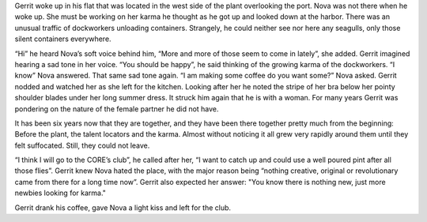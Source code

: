 Gerrit woke up in his flat that was located in the west side of the plant
overlooking the port. Nova was not there when he woke up. She must be working on
her karma he thought as he got up and looked down at the harbor. There was an
unusual traffic of dockworkers unloading containers. Strangely, he could neither
see nor here any seagulls, only those silent containers everywhere.

“Hi” he heard Nova’s soft voice behind him, “More and more of those seem to come in 
lately”, she added. Gerrit imagined hearing a sad tone in her voice.
“You should be happy”, he said thinking of the growing karma of the
dockworkers. “I know” Nova answered. That same sad tone again. “I am making
some coffee do you want some?” Nova asked. Gerrit nodded and watched her as she
left for the kitchen. Looking after her he noted the stripe of her bra below her
pointy shoulder blades under her long summer dress. It struck him again that he is
with a woman. For many years Gerrit was pondering on the nature of the female partner
he did not have.

It has been six years now that they are together, and they have been there
together pretty much from the beginning: Before the plant, the talent locators
and the karma. Almost without noticing it all grew very rapidly around them
until they felt suffocated. Still, they could not leave.

“I think I will go to the CORE’s club”, he called after her, “I want to
catch up and could use a well poured pint after all those flies”. Gerrit
knew Nova hated the place, with the major reason being “nothing creative,
original or revolutionary came from there for a long time now”. Gerrit also
expected her answer: "You know there is nothing new, just more newbies looking
for karma."

Gerrit drank his coffee, gave Nova a light kiss and left for the club.


